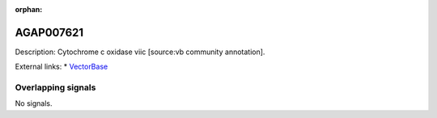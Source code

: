 :orphan:

AGAP007621
=============





Description: Cytochrome c oxidase viic [source:vb community annotation].

External links:
* `VectorBase <https://www.vectorbase.org/Anopheles_gambiae/Gene/Summary?g=AGAP007621>`_

Overlapping signals
-------------------



No signals.


